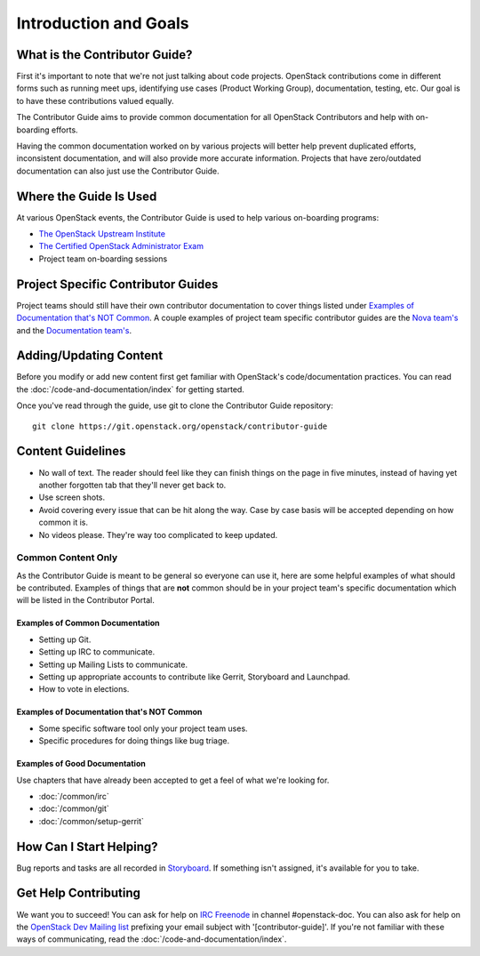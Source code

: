 ######################
Introduction and Goals
######################

What is the Contributor Guide?
==============================
First it's important to note that we're not just talking about code projects.
OpenStack contributions come in different forms such as running meet ups,
identifying use cases (Product Working Group), documentation, testing, etc. Our
goal is to have these contributions valued equally.

The Contributor Guide aims to provide common documentation for all OpenStack
Contributors and help with on-boarding efforts.

Having the common documentation worked on by various projects will better help
prevent duplicated efforts, inconsistent documentation, and will also provide
more accurate information. Projects that have zero/outdated documentation can
also just use the Contributor Guide.

Where the Guide Is Used
=======================
At various OpenStack events, the Contributor Guide is used to help various
on-boarding programs:

* `The OpenStack Upstream Institute <https://docs.openstack.org/upstream-training/>`_
* `The Certified OpenStack Administrator Exam <https://www.openstack.org/coa>`_
* Project team on-boarding sessions

Project Specific Contributor Guides
===================================
Project teams should still have their own contributor documentation to cover
things listed under `Examples of Documentation that's NOT Common`_. A couple
examples of project team specific contributor guides are the `Nova team's
<https://docs.openstack.org/nova/latest/contributor/index.html>`_ and the
`Documentation team's <https://docs.openstack.org/doc-contrib-guide/>`_.


Adding/Updating Content
=======================
Before you modify or add new content first get familiar with OpenStack's
code/documentation practices. You can read the
:doc:`/code-and-documentation/index`
for getting started.

Once you've read through the guide, use git to clone the Contributor Guide
repository::

  git clone https://git.openstack.org/openstack/contributor-guide


Content Guidelines
==================
* No wall of text. The reader should feel like they can finish things on the
  page in five minutes, instead of having yet another forgotten tab that
  they'll never get back to.
* Use screen shots.
* Avoid covering every issue that can be hit along the way. Case by case basis
  will be accepted depending on how common it is.
* No videos please. They're way too complicated to keep updated.

Common Content Only
-------------------
As the Contributor Guide is meant to be general so everyone can use it, here
are some helpful examples of what should be contributed. Examples of things
that are **not** common should be in your project team's specific documentation
which will be listed in the Contributor Portal.

Examples of Common Documentation
^^^^^^^^^^^^^^^^^^^^^^^^^^^^^^^^
* Setting up Git.
* Setting up IRC to communicate.
* Setting up Mailing Lists to communicate.
* Setting up appropriate accounts to contribute like Gerrit, Storyboard and
  Launchpad.
* How to vote in elections.

Examples of Documentation that's NOT Common
^^^^^^^^^^^^^^^^^^^^^^^^^^^^^^^^^^^^^^^^^^^
* Some specific software tool only your project team uses.
* Specific procedures for doing things like bug triage.

Examples of Good Documentation
^^^^^^^^^^^^^^^^^^^^^^^^^^^^^^
Use chapters that have already been accepted to get a feel of what we're
looking for.

* :doc:`/common/irc`
* :doc:`/common/git`
* :doc:`/common/setup-gerrit`

How Can I Start Helping?
========================
Bug reports and tasks are all recorded in `Storyboard
<https://storyboard.openstack.org/#!/project/913>`_. If something isn't
assigned, it's available for you to take.

Get Help Contributing
=====================
We want you to succeed! You can ask for help on `IRC Freenode
<https://webchat.freenode.net/>`_ in channel #openstack-doc. You can also ask
for help on the `OpenStack Dev Mailing list
<http://lists.openstack.org/cgi-bin/mailman/listinfo/openstack-dev>`_ prefixing
your email subject with '[contributor-guide]'. If you're not familiar with
these ways of communicating, read the :doc:`/code-and-documentation/index`.
